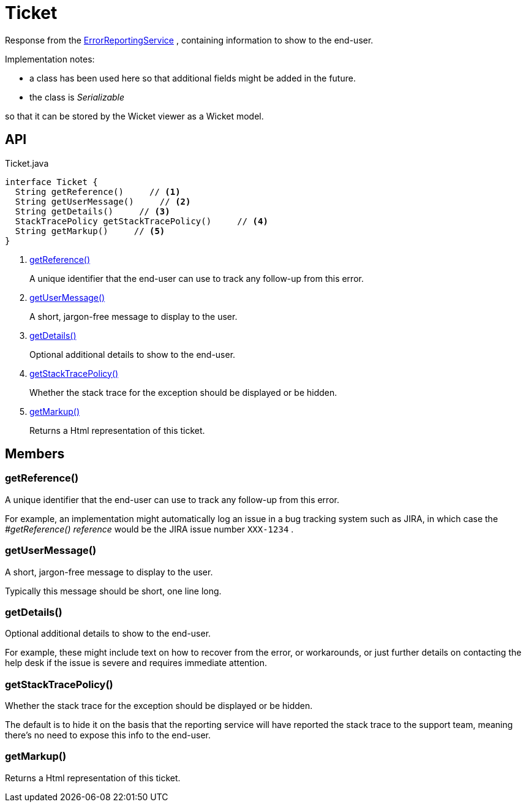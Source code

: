 = Ticket
:Notice: Licensed to the Apache Software Foundation (ASF) under one or more contributor license agreements. See the NOTICE file distributed with this work for additional information regarding copyright ownership. The ASF licenses this file to you under the Apache License, Version 2.0 (the "License"); you may not use this file except in compliance with the License. You may obtain a copy of the License at. http://www.apache.org/licenses/LICENSE-2.0 . Unless required by applicable law or agreed to in writing, software distributed under the License is distributed on an "AS IS" BASIS, WITHOUT WARRANTIES OR  CONDITIONS OF ANY KIND, either express or implied. See the License for the specific language governing permissions and limitations under the License.

Response from the xref:refguide:applib:index/services/error/ErrorReportingService.adoc[ErrorReportingService] , containing information to show to the end-user.

Implementation notes:

* a class has been used here so that additional fields might be added in the future.
* the class is _Serializable_

so that it can be stored by the Wicket viewer as a Wicket model.

== API

[source,java]
.Ticket.java
----
interface Ticket {
  String getReference()     // <.>
  String getUserMessage()     // <.>
  String getDetails()     // <.>
  StackTracePolicy getStackTracePolicy()     // <.>
  String getMarkup()     // <.>
}
----

<.> xref:#getReference_[getReference()]
+
--
A unique identifier that the end-user can use to track any follow-up from this error.
--
<.> xref:#getUserMessage_[getUserMessage()]
+
--
A short, jargon-free message to display to the user.
--
<.> xref:#getDetails_[getDetails()]
+
--
Optional additional details to show to the end-user.
--
<.> xref:#getStackTracePolicy_[getStackTracePolicy()]
+
--
Whether the stack trace for the exception should be displayed or be hidden.
--
<.> xref:#getMarkup_[getMarkup()]
+
--
Returns a Html representation of this ticket.
--

== Members

[#getReference_]
=== getReference()

A unique identifier that the end-user can use to track any follow-up from this error.

For example, an implementation might automatically log an issue in a bug tracking system such as JIRA, in which case the _#getReference() reference_ would be the JIRA issue number `XXX-1234` .

[#getUserMessage_]
=== getUserMessage()

A short, jargon-free message to display to the user.

Typically this message should be short, one line long.

[#getDetails_]
=== getDetails()

Optional additional details to show to the end-user.

For example, these might include text on how to recover from the error, or workarounds, or just further details on contacting the help desk if the issue is severe and requires immediate attention.

[#getStackTracePolicy_]
=== getStackTracePolicy()

Whether the stack trace for the exception should be displayed or be hidden.

The default is to hide it on the basis that the reporting service will have reported the stack trace to the support team, meaning there's no need to expose this info to the end-user.

[#getMarkup_]
=== getMarkup()

Returns a Html representation of this ticket.
